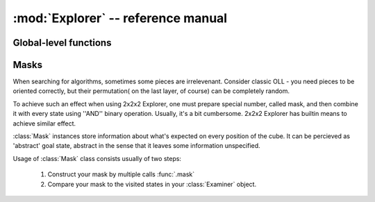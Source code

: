 :mod:`Explorer` -- reference manual
===============================================

.. module:: Explorer

------------------------
Global-level functions
------------------------

.. function:: void Explorer::init()

  Inits 2x2x2 Explorer. It must be the first 2x2x2 Explorer function called
  in your program. If it isn't, behavior is undefined.


-------
Masks
-------

When searching for algorithms, sometimes some pieces are irrelevenant. Consider
classic OLL - you need pieces to be oriented correctly, but their permutation(
on the last layer, of course) can be completely random.

To achieve such an effect when using 2x2x2 Explorer, one must prepare special
number, called mask, and then combine it with every state using ''AND'' binary
operation. Usually, it's a bit cumbersome. 2x2x2 Explorer has builtin means
to achieve similar effect.

.. class:: Mask

  :class:`Mask` instances store information about what's expected on every
  position of the cube. It can be percieved as 'abstract' goal state, abstract
  in the sense that it leaves some information unspecified.

  Usage of :class:`Mask` class consists usually of two steps:

    1. Construct your mask by multiple calls :func:`.mask`
    2. Compare your mask to the visited states in your :class:`Examiner` object.

  .. method:: void reset()
  
  .. method:: bool operator==(const Cube &state)

    Checks whether the given state comply to the mask 

  .. method:: mask

